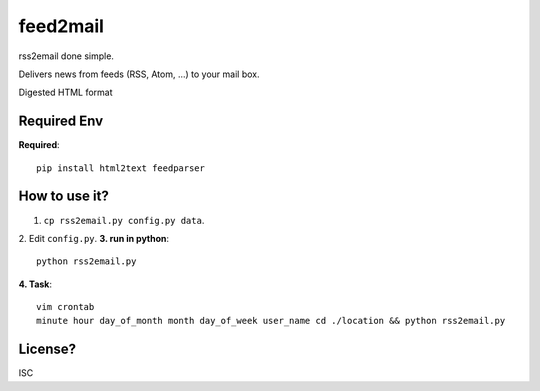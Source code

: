 feed2mail
---------
rss2email done simple.

Delivers news from feeds (RSS, Atom, ...) to your mail box.

Digested HTML format

Required Env
~~~~~~~~~~~~~~
**Required**::

   pip install html2text feedparser

How to use it?
~~~~~~~~~~~~~~
1. ``cp rss2email.py config.py data``.
2. Edit ``config.py``.
**3. run in python**::

   python rss2email.py
   
**4. Task**::
   
   vim crontab
   minute hour day_of_month month day_of_week user_name cd ./location && python rss2email.py
   
License?
~~~~~~~~
ISC
